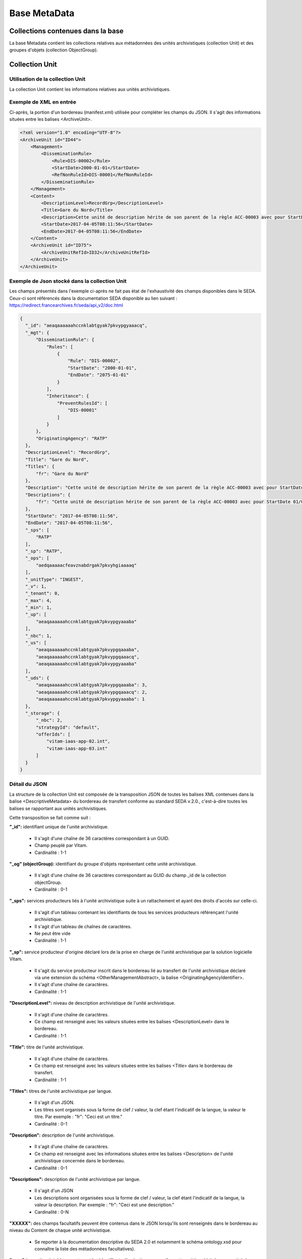 Base MetaData
#############

Collections contenues dans la base
===================================

La base Metadata contient les collections relatives aux métadonnées des unités archivistiques (collection Unit) et des groupes d'objets (collection ObjectGroup). 

Collection Unit
===============

Utilisation de la collection Unit
---------------------------------

La collection Unit contient les informations relatives aux unités archivistiques. 

Exemple de XML en entrée
------------------------

Ci-après, la portion d'un bordereau (manifest.xml) utilisée pour compléter les champs du JSON. Il s'agit des informations situées entre les balises <ArchiveUnit>.

.. code-block:: xml

  <?xml version="1.0" encoding="UTF-8"?>
  <ArchiveUnit id="ID44">
      <Management>
          <DisseminationRule>
              <Rule>DIS-00002</Rule>
              <StartDate>2000-01-01</StartDate>
              <RefNonRuleId>DIS-00001</RefNonRuleId>
          </DisseminationRule>
      </Management>
      <Content>
          <DescriptionLevel>RecordGrp</DescriptionLevel>
          <Title>Gare du Nord</Title>
          <Description>Cette unité de description hérite de son parent de la règle ACC-00003 avec pour StartDate 01/01/2000, bloque l'héritage de la règle DIS-00001 mais déclare la règle DIS-00002 avec pour StartDate 01/01/2000</Description>
          <StartDate>2017-04-05T08:11:56</StartDate>
          <EndDate>2017-04-05T08:11:56</EndDate>
      </Content>
      <ArchiveUnit id="ID75">
          <ArchiveUnitRefId>ID32</ArchiveUnitRefId>
      </ArchiveUnit>
  </ArchiveUnit>

Exemple de Json stocké dans la collection Unit
----------------------------------------------

Les champs présentés dans l'exemple ci-après ne fait pas état de l'exhaustivité des champs disponibles dans le SEDA. Ceux-ci sont référencés dans la documentation SEDA disponible au lien suivant : https://redirect.francearchives.fr/seda/api_v2/doc.html


.. code-block:: json

    {
      "_id": "aeaqaaaaaahccnklabtgyak7pkvypgyaaacq",
      "_mgt": {
          "DisseminationRule": {
              "Rules": [
                  {
                      "Rule": "DIS-00002",
                      "StartDate": "2000-01-01",
                      "EndDate": "2075-01-01"
                  }
              ],
              "Inheritance": {
                  "PreventRulesId": [
                      "DIS-00001"
                  ]
              }
          },
          "OriginatingAgency": "RATP"
      },
      "DescriptionLevel": "RecordGrp",
      "Title": "Gare du Nord",
      "Titles": {
          "fr": "Gare du Nord"
      },
      "Description": "Cette unité de description hérite de son parent de la règle ACC-00003 avec pour StartDate 01/01/2000, bloque l'héritage de la règle DIS-00001 mais déclare la règle DIS-00002 avec pour StartDate 01/01/2000",
      "Descriptions": {
          "fr": "Cette unité de description hérite de son parent de la règle ACC-00003 avec pour StartDate 01/01/2000, bloque l'héritage de la règle DIS-00001 mais déclare la règle DIS-00002 avec pour StartDate 01/01/2000"
      },
      "StartDate": "2017-04-05T08:11:56",
      "EndDate": "2017-04-05T08:11:56",
      "_sps": [
          "RATP"
      ],
      "_sp": "RATP",
      "_ops": [
          "aedqaaaaacfeavznabdrgak7pkvyhgiaaaaq"
      ],
      "_unitType": "INGEST",
      "_v": 1,
      "_tenant": 0,
      "_max": 4,
      "_min": 1,
      "_up": [
          "aeaqaaaaaahccnklabtgyak7pkvypgyaaaba"
      ],
      "_nbc": 1,
      "_us": [
          "aeaqaaaaaahccnklabtgyak7pkvypgqaaaba",
          "aeaqaaaaaahccnklabtgyak7pkvypgqaaacq",
          "aeaqaaaaaahccnklabtgyak7pkvypgyaaaba"
      ],
      "_uds": {
          "aeaqaaaaaahccnklabtgyak7pkvypgqaaaba": 3,
          "aeaqaaaaaahccnklabtgyak7pkvypgqaaacq": 2,
          "aeaqaaaaaahccnklabtgyak7pkvypgyaaaba": 1
      },
      "_storage": {
          "_nbc": 2,
          "strategyId": "default",
          "offerIds": [
              "vitam-iaas-app-02.int",
              "vitam-iaas-app-03.int"
          ]
      }
    }

Détail du JSON
--------------

La structure de la collection Unit est composée de la transposition JSON de toutes les balises XML contenues dans la balise <DescriptiveMetadata> du bordereau de transfert conforme au standard SEDA v.2.0., c'est-à-dire toutes les balises se rapportant aux unités archivistiques.

Cette transposition se fait comme suit :

**"_id":** identifiant unique de l'unité archivistique.
    
  * Il s'agit d'une chaîne de 36 caractères correspondant à un GUID.
  * Champ peuplé par Vitam.
  * Cardinalité : 1-1

**"_og" (objectGroup):** identifiant du groupe d'objets représentant cette unité archivistique.
    
  * Il s'agit d'une chaîne de 36 caractères correspondant au GUID du champ _id de la collection objectGroup.
  * Cardinalité : 0-1

**"_sps":** services producteurs liés à l'unité archivistique suite à un rattachement et ayant des droits d'accès sur celle-ci.
  
  * Il s'agit d'un tableau contenant les identifiants de tous les services producteurs référençant l'unité archivistique.
  * Il s'agit d'un tableau de chaînes de caractères.
  * Ne peut être vide
  * Cardinalité : 1-1

**"_sp":** service producteur d'origine déclaré lors de la prise en charge de l'unité archivistique par la solution logicielle Vitam.
  
  * Il s'agit du service producteur inscrit dans le bordereau lié au transfert de l'unité archivistique déclaré via une extension du schéma <OtherManagementAbstract>, la balise <OriginatingAgencyIdentifier>.
  * Il s'agit d'une chaîne de caractères.
  * Cardinalité : 1-1

**"DescriptionLevel":** niveau de description archivistique de l'unité archivistique.
    
  * Il s'agit d'une chaîne de caractères.
  * Ce champ est renseigné avec les valeurs situées entre les balises <DescriptionLevel> dans le bordereau.
  * Cardinalité : 1-1

**"Title":** titre de l'unité archivistique.
  
  * Il s'agit d'une chaîne de caractères.
  * Ce champ est renseigné avec les valeurs situées entre les balises <Title> dans le bordereau de transfert.
  * Cardinalité : 1-1

**"Titles":** titres de l'unité archivistique par langue.
    
  * Il s'agit d'un JSON.
  * Les titres sont organisés sous la forme de clef / valeur, la clef étant l'indicatif de la langue, la valeur le titre. Par exemple : "fr": "Ceci est un titre."
  * Cardinalité : 0-1

**"Description":** description de l'unité archivistique.

  * Il s'agit d'une chaîne de caractères.
  * Ce champ est renseigné avec les informations situées entre les balises <Description> de l'unité archivistique concernée dans le bordereau.
  * Cardinalité : 0-1

**"Descriptions":** description de l'unité archivistique par langue.
    
  * Il s'agit d'un JSON
  * Les descriptions sont organisées sous la forme de clef / valeur, la clef étant l'indicatif de la langue, la valeur la description. Par exemple : "fr": "Ceci est une description."
  * Cardinalité : 0-N

**"XXXXX":** des champs facultatifs peuvent être contenus dans le JSON lorsqu'ils sont renseignés dans le bordereau au niveau du Content de chaque unité archivistique.
    
  * Se reporter à la documentation descriptive du SEDA 2.0 et notamment le schéma ontology.xsd pour connaître la liste des métadonnées facultatives).

**"_ops"** (operations): tableau contenant les identifiants d'opérations auxquelles cette unité archivistique a participé.

  * Il s'agit d'une chaîne de 36 caractères correspondant au GUID du champs _id de la collection LogBookOperation.
  * Ne peut être vide
  * Cardinalité : 1-1

**"_unitType":** champ indiquant le type d'unité archivistique concerné. 

  * Il s'agit d'une chaîne de caractères. 
  * La valeur contenue doit être conforme à l'énumération UnitType. Celle-ci peut être :
  
      * INGEST : unité archivistique issue d'un SIP
      * FILING_UNIT : unité archivistique issue d'un plan de classement
      * HOLDING_UNIT : unité archivistique issue d'un arbre de positionnement

  * Cardinalité : 1-1

**"_v":** version de l'enregistrement décrit.
  
  * Il s'agit d'un entier.
  * Champ peuplé par Vitam.
  * Cardinalité : 1-1

**"_tenant":** identifiant du tenant.
    
  * Il s'agit d'un entier.
  * Champ peuplé par Vitam.
  * Cardinalité : 1-1

**"_max":** profondeur maximale de l'unité archivistique par rapport à une racine.
      
  * Calculée, cette profondeur correspond au maximum des profondeurs, quelles que soient les racines concernées et les chemins possibles.
  * Champ peuplé par Vitam.
  * Cardinalité : 1-1

**"_min":** profondeur minimum de l'unité archivistique par rapport à une racine.
      
  * Calculée, cette profondeur correspond au le minimum des profondeurs, quels que soient les racines concernées et les chemins possibles.
  * Champ peuplé par Vitam.
  * Cardinalité : 1-1

**"_up" (unit up):** tableau recenssant les _id des unités archivistiques parentes (parents immédiats).
      
  * Il s'agit d'une chaîne de 36 caractères correspondant au GUID. Valeur du champ _id de la collection Unit.
  * Champ peuplé par Vitam.
  * Ne peut être vide
  * Cardinalité : 1-1

**"_nbc" :** nombre d'enfants immédiats de l'unité archivistique.
      
  * Il s'agit d'une chaîne de 36 caractères.
  * Champ peuplé par Vitam.
  * Cardinalité : 1-1

**"_us":** tableau contenant la parentalité, indexé de la manière suivante : [ GUID1, GUID2, ... ].
      
  * Tableau de chaînes de 36 caractères.
  * Champ peuplé par Vitam.
  * Ne peut être vide
  * Cardinalité : 1-1

**"_uds":** tableau contenant la parentalité ainsi que le niveau de profondeur relative.
      
  * Ces informations sont réunies dans le tableau sous la forme de clef/valeur. Exemple [{GUID1 : depth1}, {GUID2 : depth2}, ... }].   
  * Il s'agit d'un tableau de JSON.
  * Champ peuplé par Vitam.
  * Ne peut être vide
  * Cardinalité : 1-1

**_profil:** Profil d'archivage utilisé lors de l'entrée.
      
  * Correspond à ArchiveProfile, le profil d'archivage utilisé lors de l'entrée.   
  * Chaîne de caractères.
  * Cardinalité : 0-1

**"_mgt": contient les balises reprises du bloc <Management> du bordereau pour cette unité archivistique**.

  * "OriginatingAgency": service producteur déclaré dans le message ArchiveTransfer (OriginatingAgencyIdentifier)
  * "RuleType" : catégorie de règles de gestion appliquées à cette unité archivistique. Chaque catégorie contient un tableau de règles de gestion et des paramètres d'héritage de règles. Pour être valide, la catégorie de règle doit être présente dans la collection FileRules.
  * "Rules": tableau, optionnel, contient une à n règles. Chaque règle est composée des champs suivants :

      * "Rule": identifiant de la règle. Pour être valide, elle doit être contenue dans la collection FileRules, et correspondre à la valeur du champ RuleId de la collection FileRules.
      * "StartDate": date de début du calcul de l'échéance. Cette date est déclarée dans le message ArchiveTransfer ou ajoutée *a posteriori* par une modification.
      * "FinalAction": champ décrivant le sort final. Ce champ est disponible pour les règles de catégorie "StorageRule" et "AppraisalRule". La valeur contenue dans le champ doit être disponible soit dans l'énumération FinalActionAppraisalCodeType soit dans FinalActionStorageCodeType.
      * "ClassificationLevel" : champ référençant le niveau de protection. Ce champ est disponible pour les règles de la catégorie "ClassificationRule".
      * "ClassificationOwner" : champ indiquant l'émetteur de la classification. Ce champ est disponible pour les règles de la catégorie "ClassificationRule".
      * "ClassificationReassessingDate" : date de réévaluation de la classification. Ce champ est disponible pour les règles de la catégorie "ClassificationRule".
      * "NeedReassessingAuthorization" : champ booléen indiquant si une autorisation humaine est nécessaire pour réévaluer la classification. Ce champ est disponible pour les règles de la catégorie "ClassificationRule".
      * "NeedAuthorization" : champ booléen indiquant si une autorisation humaine est nécessaire pour vérifier ou valider les opérations de gestion des ArchiveUnit.
      * "EndDate": date de fin d'application de la règle. Cette valeur est issue d'un calcul réalisé par la solution logicielle Vitam consistant en l'ajout du délai correspondant à la règle dans la collection FileRules et le champ startDate.

  * "Inheritance" : paramètres d'héritage des règles de gestion.

    * "PreventInheritance" : champ booléen indiquant si les règles de gestion de la même catégorie ne doivent pas être héritées d'un parent.
    * "PreventRulesId" : tableau de d'identifiants de règles de gestion qui ne doivent pas être héritées d'un parent.
      
  * Cardinalité : 1-1

Collection ObjectGroup
======================

Utilisation de la collection ObjectGroup
----------------------------------------

La collection ObjectGroup contient les informations relatives aux groupes d'objets.

Exemple de XML
--------------

Ci-après, la portion d'un bordereau (manifest.xml) utilisée pour compléter les champs du JSON.

::

  <PhysicalDataObject id="ID109">
      <DataObjectGroupReferenceId>ID0009</DataObjectGroupReferenceId>
      <DataObjectVersion>PhysicalMaster</DataObjectVersion>
      <PhysicalId>1 Num 1/191-3</PhysicalId>
      <PhysicalDimensions>
          <Height unit="centimetre">10.5</Height>
          <Length unit="centimetre">14.8</Length>
          <Thickness unit="micrometre">350</Thickness>
          <Weight unit="gram">3</Weight>
      </PhysicalDimensions>
      <Extent>1 carte imprimée</Extent>
      <Dimensions>10,5cm x 14,8cm</Dimensions>
      <Color>Noir et blanc</Color>
      <Framing>Paysage</Framing>
      <Technique>Phototypie</Technique>
  </PhysicalDataObject>
  <BinaryDataObject id="ID9">
      <DataObjectGroupId>ID0009</DataObjectGroupId>
      <DataObjectVersion>BinaryMaster</DataObjectVersion>
      <Uri>Content/1NUM_9.JPG</Uri>
      <MessageDigest algorithm="SHA-512">0e0cec05a1d72ee5610eaa5afbc904c012d190037cbc827d08272102cdecf0226efcad122b86e7699f767c661c9f3702379b8c2cb01c4f492f69deb200661bb9</MessageDigest>
      <Size>7702</Size>
      <FormatIdentification>
          <FormatLitteral>JPEG File Interchange Format</FormatLitteral>
          <MimeType>image/jpeg</MimeType>
          <FormatId>fmt/43</FormatId>
      </FormatIdentification>
      <FileInfo>
          <Filename>1NUM_9.JPG</Filename>
      </FileInfo>
      <Metadata>
          <Image>
              <Dimensions>117x76</Dimensions>
              <Width>117px</Width>
              <Height>76px</Height>
              <VerticalResolution>96ppp</VerticalResolution>
              <HorizontalResolution>96ppp</HorizontalResolution>
              <ColorDepth>24</ColorDepth>
          </Image>
      </Metadata>
  </BinaryDataObject>

Exemple de JSON stocké en base
------------------------------

Les champs présentés dans l'exemple ci-après ne font pas état de l'exhaustivité des champs disponibles dans le SEDA. Ceux-ci sont référencés dans la documentation SEDA disponible au lien suivant : https://redirect.francearchives.fr/seda/api_v2/doc.html

.. code-block:: json

  {
      "_id": "aebaaaaaaafgsz3wabcugak7ube6dxyaaabq",
      "_tenant": 0,
      "_profil": "Image",
      "FileInfo": {
          "Filename": "1NUM_9.JPG"
      },
      "_qualifiers": [
          {
              "qualifier": "PhysicalMaster",
              "_nbc": 1,
              "versions": [
                  {
                      "_id": "aeaaaaaaaafgsz3wabcugak7ube6dzqaaaca",
                      "DataObjectGroupId": "aebaaaaaaafgsz3wabcugak7ube6dxyaaabq",
                      "DataObjectVersion": "PhysicalMaster_1",
                      "PhysicalId": "1 Num 1/191-3",
                      "PhysicalDimensions": {
                          "Height": {
                              "unit": "centimetre",
                              "value": 10.5
                          },
                          "Length": {
                              "unit": "centimetre",
                              "value": 14.8
                          },
                          "Thickness": {
                              "unit": "micrometre",
                              "value": 350
                          },
                          "Weight": {
                              "unit": "gram",
                              "value": 3
                          }
                      },
                      "Extent": "1 carte imprimée",
                      "Dimensions": "10,5cm x 14,8cm",
                      "Color": "Noir et blanc",
                      "Framing": "Paysage",
                      "Technique": "Phototypie",
                      "_storage": {
                          "_nbc": 0,
                          "offerIds": [],
                          "strategyId": "default"
                      }
                  }
              ]
          },
          {
              "qualifier": "BinaryMaster",
              "_nbc": 1,
              "versions": [
                  {
                      "_id": "aeaaaaaaaafgsz3wabcugak7ube6dxyaaaba",
                      "DataObjectGroupId": "aebaaaaaaafgsz3wabcugak7ube6dxyaaabq",
                      "DataObjectVersion": "BinaryMaster_1",
                      "FormatIdentification": {
                          "FormatLitteral": "JPEG File Interchange Format",
                          "MimeType": "image/jpeg",
                          "FormatId": "fmt/43"
                      },
                      "FileInfo": {
                          "Filename": "1NUM_9.JPG"
                      },
                      "Metadata": {
                          "Image": {
                              "Dimensions": "117x76",
                              "Width": "117px",
                              "Height": "76px",
                              "VerticalResolution": "96ppp",
                              "HorizontalResolution": "96ppp",
                              "ColorDepth": 24
                          }
                      },
                      "Size": 7702,
                      "Uri": "Content/1NUM_9.JPG",
                      "MessageDigest": "0e0cec05a1d72ee5610eaa5afbc904c012d190037cbc827d08272102cdecf0226efcad122b86e7699f767c661c9f3702379b8c2cb01c4f492f69deb200661bb9",
                      "Algorithm": "SHA-512",
                      "_storage": {
                          "_nbc": 2,
                          "offerIds": [
                              "vitam-iaas-app-02.int",
                              "vitam-iaas-app-03.int"
                          ],
                          "strategyId": "default"
                      }
                  }
              ]
          }
      ],
      "_up": [
          "aeaqaaaaaafgsz3wabcugak7ube6d4qaaaaq"
      ],
      "_nbc": 0,
      "_ops": [
          "aedqaaaaachxqyktaai4aak7ube557iaaaaq"
      ],
      "_sp": "Vitam",
      "_sps": [
          "Vitam"
      ],
      "_storage": {
          "_nbc": 2,
          "offerIds": [
              "vitam-iaas-app-02.int",
              "vitam-iaas-app-03.int"
          ],
          "strategyId": "default"
      },
      "_v": 1
  }

Détail des champs du JSON
---------------------------

**"_id":** identifiant du groupe d'objet.
      
  * Il s'agit d'une chaîne de 36 caractères correspondant à un GUID.
  * Champ peuplé par Vitam.
  * Cardinalité : 1-1

**"_tenant":** identifiant du tenant.
      
  * Il s'agit d'un entier.
  * Champ peuplé par Vitam.
  * Cardinalité : 1-1

**"_profil":** catégorie de l'objet.
      
  * Repris du nom de la balise présente dans la partie <Metadata> du <DataObjectPackage> du bordereau au niveau du le BinaryMaster.

  Attention, il s'agit d'une reprise de la balise et non pas des valeurs à l'intérieur.
  Les valeurs possibles pour ce champ sont : Audio, Document, Text, Image et Video. Des extensions seront possibles (Database, Plan3D, ...).

  * Cardinalité : 1-1

**"FileInfo":** : informations sur le fichier constituant l'objet-données numérique de référence.

  * reprend le bloc FileInfo du BinaryMaster.
  * L'objet de ce bloc est de pouvoir conserver les informations initiales du premier BinaryMaster (version de création), au cas où cette version serait éliminé (selon les règles de conservation).
  * Cardinalité : 1-1

**"_qualifiers":** tableau de structures décrivant les objets inclus dans ce groupe d'objets. Il est composé comme suit :

  - "qualifier": usage de l'objet.

    Ceci correspond à la valeur contenue dans le champ <DataObjectVersion> du bordereau. Par exemple pour <DataObjectVersion>BinaryMaster_1</DataObjectVersion>, c'est la valeur "BinaryMaster" qui est reportée.

    - "_nbc": nombre d'objets correspondant à cet usage.
    - "versions": tableau des objets par version (une version = une entrée dans le tableau). Ces informations sont toutes issues du bordereau.

      - "_id": identifiant de l'objet. Il s'agit d'une chaîne de 36 caractères corresppondant à un GUID.
      - "DataObjectGroupId": identifiant du groupe d'objets, composé d'une chaîne de 36 caractères.
      - "DataObjectVersion": version de l'objet par rapport à son usage.

      Par exemple, si on a *binaryMaster* sur l'usage, on aura au moins un objet *binarymaster_1*. Ces champs sont renseignés avec les valeurs récupérées dans les balises <DataObjectVersion> du bordereau.

      - "FormatIdentification": contient trois champs qui permettent d'identifier le format du fichier. Une vérification de la cohérence entre ce qui est déclaré dans le XML, ce qui existe dans le référentiel pronom et les valeurs que porte le document est faite.

        - "FormatLitteral" : nom du format. C'est une reprise de la valeur située entre les balises <FormatLitteral> du message ArchiveTransfer.
        - "MimeType" : type Mime. C'est une reprise de la valeur située entre les balises <MimeType> du message ArchiveTransfer ou des valeurs correspondant au format tel qu'identifié par la solution logicielle Vitam.
        - "FormatId" : PUID du format de l'objet. Il est défini par la solution logicielle Vitam à l'aide du référentiel PRONOM maintenu par The National Archives (UK) et correspondant à la valeur du champ PUID de la collection FileFormat.

      - "FileInfo": Contient les informations sur les fichiers.
          
          - "Filename": nom de l'objet.
          - "CreatingApplicationName": nom de l'application avec laquelle l'objet a été créé. Ce champ est renseigné avec la métadonnée correspondante portée par le message ArchiveTransfer. *Ce champ est facultatif et n'est pas présent systématiquement*.
          - "CreatingApplicationVersion": numéro de version de l'application avec laquelle le document a été créé. Ce champ est renseigné avec la métadonnée correspondante portée par le message ArchiveTransfer. *Ce champ est facultatif et n'est pas présent systématiquement*
          - "CreatingOs": système d'exploitation avec lequel l'objet a été créé. Ce champ est renseigné avec la métadonnée correspondante portée par le message ArchiveTransfer. *Ce champ est facultatif et n'est pas présent systématiquement*
          - "CreatingOsVersion": Version du système d'exploitation avec lequel l'objet a été créé. Ce champ est renseigné avec la métadonnée correspondante portée par le message ArchiveTransfer. *Ce champ est facultatif et n'est pas présent systématiquement*
          - "LastModified" : date de dernière modification de l'objet au format ISO 8601 YYY-MM-DD + 'T' + hh:mm:ss.millisecondes "+" timezone hh:mm. ``Exemple : 2016-08-19T16:36:07.942+02:00`` Ce champ est optionnel, et est renseigné avec la métadonnée correspondante portée par le fichier.
          - "Size": taille de l'objet (en octet). Ce champ contient un nombre entier.
      
      - "OtherMetadata": Ce champ est renseigné avec les valeurs contenues entre les balises <OtherMetadata>, de l'une extension du schéma SEDA du message  ArchiveTransfer.
      - "Uri": localisation du fichier correspondant à l'objet dans le SIP.

        Chaîne de caractères

      - "MessageDigest": empreinte du fichier correspondant à l'objet. La valeur est calculée par la solution logicielle Vitam.

        Chaîne de caractères

      - "Algorithm": algorithme utilisé pour réaliser l'empreinte du fichier correspondant à l'objet.

        Chaîne de caractères

      - "_storage": contient trois champs qui permettent d'identifier les offres  de stockage.
          
          - "strategyId": identifiant de la stratégie de stockage.
          - "offerIds": liste des offres de stockage pour une stratégie donnée
          - "_nbc": nombre d'offres.

**"_up" (unitup):** tableau identifiant les unités archivistiques représentée par ce groupe d'objets.
        
  * Il s'agit d'un tableau de chaînes de 36 caractères correspondant au GUID contenu dans le champ _id de la collection Unit.
  * Champ peuplé par Vitam.
  * Ne peut être vide
  * Cardinalité : 1-1

**"_nbc" (nbobjects):** nombre d'objets dans le groupe d'objets.
        
  * Il s'agit d'un entier.
  * Champ peuplé par Vitam.
  * Cardinalité : 1-1

**"_ops" (operations):** tableau des identifiants d'opérations auxquelles ce GOT a participé.
        
  * Il s'agit d'un tableau de chaînes de 36 caractères correspondant au GUID contenu contenue dans le champ _id de la collection LogBookOperation.
  * Champ peuplé par Vitam.
  * Ne peut être vide
  * Cardinalité : 1-1

**"_sp":** service producteur déclaré dans le message ArchiveTransfer (OriginatingAgencyIdentifier)
        
  * Il s'agit d'une chaîne de caractères.
  * Champ peuplé par Vitam.
  * Cardinalité : 1-1

**"_sps":** service producteur d'origine déclaré lors de la prise en charge du groupe d'objet par la solution logicielle Vitam.
        
  * Il s'agit d'un tableau contenant tous les services producteurs référençant le groupe d'objet.    
  * Il s'agit d'un tableau de chaînes de caractère.
  * Champ peuplé par Vitam.
  * Ne peut être vide
  * Cardinalité : 1-1

**"_v":** version de l'enregistrement décrit
        
  * Il s'agit d'un entier.
  * Champ peuplé par Vitam.
  * Cardinalité : 1-1